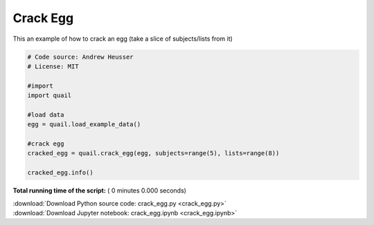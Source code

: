 

.. _sphx_glr_auto_examples_crack_egg.py:


=============================
Crack Egg
=============================

This an example of how to crack an egg (take a slice of subjects/lists from it)




.. code-block:: python


    # Code source: Andrew Heusser
    # License: MIT

    #import
    import quail

    #load data
    egg = quail.load_example_data()

    #crack egg
    cracked_egg = quail.crack_egg(egg, subjects=range(5), lists=range(8))

    cracked_egg.info()

**Total running time of the script:** ( 0 minutes  0.000 seconds)



.. container:: sphx-glr-footer


  .. container:: sphx-glr-download

     :download:`Download Python source code: crack_egg.py <crack_egg.py>`



  .. container:: sphx-glr-download

     :download:`Download Jupyter notebook: crack_egg.ipynb <crack_egg.ipynb>`

.. rst-class:: sphx-glr-signature

    `Generated by Sphinx-Gallery <http://sphinx-gallery.readthedocs.io>`_
